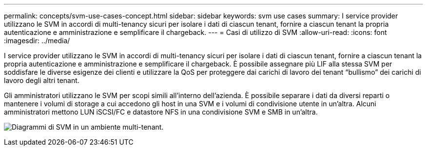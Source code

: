 ---
permalink: concepts/svm-use-cases-concept.html 
sidebar: sidebar 
keywords: svm use cases 
summary: I service provider utilizzano le SVM in accordi di multi-tenancy sicuri per isolare i dati di ciascun tenant, fornire a ciascun tenant la propria autenticazione e amministrazione e semplificare il chargeback. 
---
= Casi di utilizzo di SVM
:allow-uri-read: 
:icons: font
:imagesdir: ../media/


[role="lead"]
I service provider utilizzano le SVM in accordi di multi-tenancy sicuri per isolare i dati di ciascun tenant, fornire a ciascun tenant la propria autenticazione e amministrazione e semplificare il chargeback. È possibile assegnare più LIF alla stessa SVM per soddisfare le diverse esigenze dei clienti e utilizzare la QoS per proteggere dai carichi di lavoro dei tenant "`bullismo`" dei carichi di lavoro degli altri tenant.

Gli amministratori utilizzano le SVM per scopi simili all'interno dell'azienda. È possibile separare i dati da diversi reparti o mantenere i volumi di storage a cui accedono gli host in una SVM e i volumi di condivisione utente in un'altra. Alcuni amministratori mettono LUN iSCSI/FC e datastore NFS in una condivisione SVM e SMB in un'altra.

image:multitenancy-use-case.gif["Diagrammi di SVM in un ambiente multi-tenant."]
